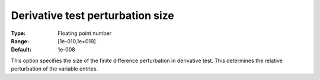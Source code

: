 

.. _IPOPT_Derivative_test_-_Derivative_test_perturbation_size:


Derivative test perturbation size
=================================



:Type:	Floating point number	
:Range:	[1e-010,1e+019]	
:Default:	1e-008	



This option specifies the size of the finite difference perturbation in derivative test. This determines the relative perturbation of the variable entries.

